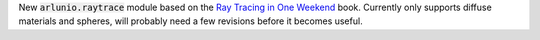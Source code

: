 New :code:`arlunio.raytrace` module based on the `Ray Tracing in One Weekend <https://raytracing.github.io/books/RayTracingInOneWeekend.html>`_
book. Currently only supports diffuse materials and spheres, will probably need a few
revisions before it becomes useful.